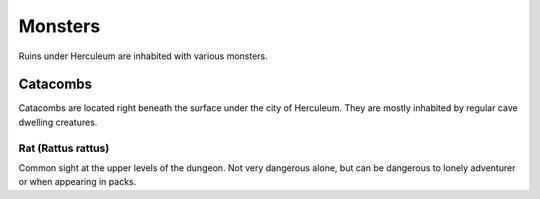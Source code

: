########
Monsters
########

.. index:: rat

Ruins under Herculeum are inhabited with various monsters.

*********
Catacombs
*********

Catacombs are located right beneath the surface under the city of Herculeum.
They are mostly inhabited by regular cave dwelling creatures.

Rat (Rattus rattus)
===================
Common sight at the upper levels of the dungeon. Not very dangerous alone, but 
can be dangerous to lonely adventurer or when appearing in packs.

